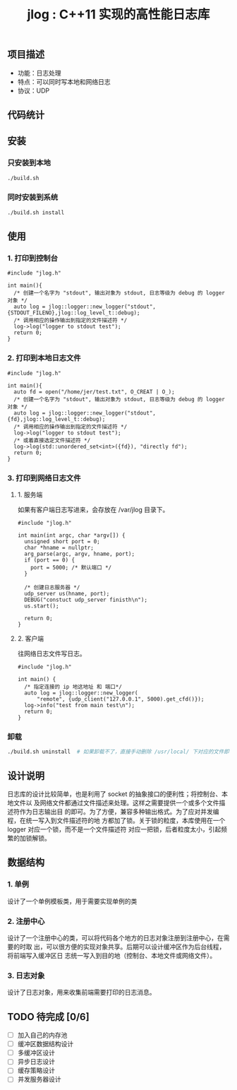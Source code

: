 #+TITLE: jlog : C++11 实现的高性能日志库

** 项目描述
- 功能：日志处理
- 特点：可以同时写本地和网络日志
- 协议：UDP

** 代码统计

[[./codes.png]]
  
** 安装
*** 只安装到本地
#+BEGIN_SRC bash
./build.sh
#+END_SRC
*** 同时安装到系统
#+BEGIN_SRC bash
./build.sh install
#+END_SRC

** 使用

*** 1. 打印到控制台
#+BEGIN_SRC C++
#include "jlog.h"

int main(){
  /* 创建一个名字为 "stdout", 输出对象为 stdout, 日志等级为 debug 的 logger 对象 */
  auto log = jlog::logger::new_logger("stdout", {STDOUT_FILENO},jlog::log_level_t::debug);
  /* 调用相应的操作输出到指定的文件描述符 */
  log->log("logger to stdout test");
  return 0;
}
#+END_SRC

#+RESULTS:
: [Apr 19 2019][17:29:05][ debug ] -> logger to stdout test

*** 2. 打印到本地日志文件
#+BEGIN_SRC C++
#include "jlog.h"

int main(){
  auto fd = open("/home/jer/test.txt", O_CREAT | O_);
  /* 创建一个名字为 "stdout", 输出对象为 stdout, 日志等级为 debug 的 logger 对象 */
  auto log = jlog::logger::new_logger("stdout", {fd},jlog::log_level_t::debug);
  /* 调用相应的操作输出到指定的文件描述符 */
  log->log("logger to stdout test");
  /* 或着直接选定文件描述符 */
  log->log(std::unordered_set<int>({fd}), "directly fd");
  return 0;
}
#+END_SRC

*** 3. 打印到网络日志文件
**** 1. 服务端
如果有客户端日志写进来，会存放在 /var/jlog 目录下。
#+BEGIN_SRC C++
#include "jlog.h"

int main(int argc, char *argv[]) {
  unsigned short port = 0;
  char *hname = nullptr;
  arg_parse(argc, argv, hname, port);
  if (port == 0) {
    port = 5000; /* 默认端口 */
  }

  /* 创建日志服务器 */
  udp_server us(hname, port);
  DEBUG("constuct udp_server finisth\n");
  us.start();

  return 0;
}
#+END_SRC
**** 2. 客户端
往网络日志文件写日志。
#+BEGIN_SRC C++
#include "jlog.h"

int main() {
  /* 指定连接的 ip 地这地址 和 端口*/
  auto log = jlog::logger::new_logger(
      "remote", {udp_client("127.0.0.1", 5000).get_cfd()});
  log->info("test from main test\n");
  return 0;
}
#+END_SRC

*** 卸载
#+BEGIN_SRC bash
./build.sh uninstall  # 如果卸载不了，直接手动删除 /usr/local/ 下对应的文件即可
#+END_SRC

** 设计说明
日志库的设计比较简单，也是利用了 socket 的抽象接口的便利性；将控制台、本地文件以
及网络文件都通过文件描述来处理。这样之需要提供一个或多个文件描述符作为日志输出目
的即可。为了方便，兼容多种输出格式。为了应对并发编程，在统一写入到文件描述符的地
方都加了锁。关于锁的粒度，本库使用在一个 logger 对应一个锁，而不是一个文件描述符
对应一把锁，后者粒度太小，引起频繁的加锁解锁。
** 数据结构
*** 1. 单例
设计了一个单例模板类，用于需要实现单例的类
*** 2. 注册中心
设计了一个注册中心的类，可以将代码各个地方的日志对象注册到注册中心，在需要的时取
出，可以很方便的实现对象共享。后期可以设计缓冲区作为后台线程，将前端写入缓冲区日
志统一写入到目的地（控制台、本地文件或网络文件）。
*** 3. 日志对象
设计了日志对象，用来收集前端需要打印的日志消息。

** TODO 待完成 [0/6]
- [ ] 加入自己的内存池
- [ ] 缓冲区数据结构设计
- [ ] 多缓冲区设计
- [ ] 异步日志设计
- [ ] 缓存策略设计
- [ ] 并发服务器设计
